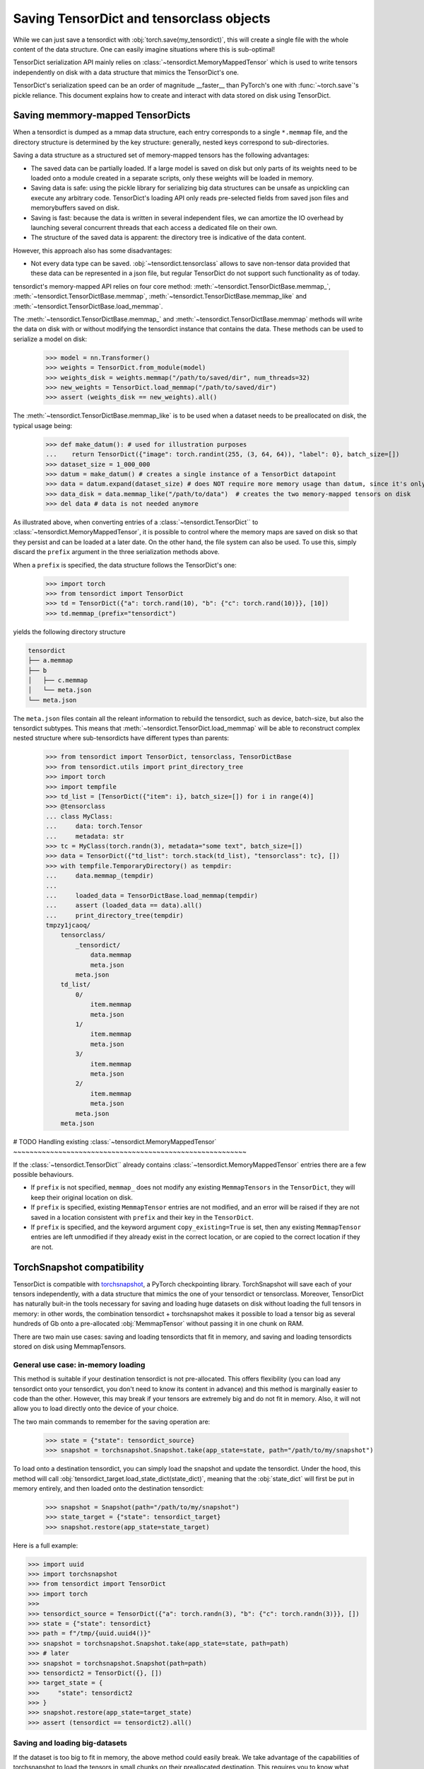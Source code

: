 Saving TensorDict and tensorclass objects
=========================================

While we can just save a tensordict with :obj:`torch.save(my_tensordict)`, this
will create a single file with the whole content of the data structure.
One can easily imagine situations where this is sub-optimal!

TensorDict serialization API mainly relies on :class:`~tensordict.MemoryMappedTensor`
which is used to write tensors independently on disk with a data structure
that mimics the TensorDict's one.

TensorDict's serialization speed can be an order of magnitude __faster__ than
PyTorch's one with :func:`~torch.save`'s pickle reliance. This document explains
how to create and interact with data stored on disk using TensorDict.

Saving memmory-mapped TensorDicts
---------------------------------

When a tensordict is dumped as a mmap data structure, each entry corresponds
to a single ``*.memmap`` file, and the directory structure is determined by the
key structure: generally, nested keys correspond to sub-directories.

Saving a data structure as a structured set of memory-mapped tensors has the following
advantages:

- The saved data can be partially loaded. If a large model is saved on disk but
  only parts of its weights need to be loaded onto a module created in a separate
  scripts, only these weights will be loaded in memory.
- Saving data is safe: using the pickle library for serializing big data structures
  can be unsafe as unpickling can execute any arbitrary code. TensorDict's loading
  API only reads pre-selected fields from saved json files and memorybuffers
  saved on disk.
- Saving is fast: because the data is written in several independent files,
  we can amortize the IO overhead by launching several concurrent threads that
  each access a dedicated file on their own.
- The structure of the saved data is apparent: the directory tree is indicative
  of the data content.

However, this approach also has some disadvantages:

- Not every data type can be saved. :obj:`~tensordict.tensorclass` allows to save
  non-tensor data provided that these data can be represented in a json file,
  but regular TensorDict do not support such functionality as of today.

tensordict's memory-mapped API relies on four core method:
:meth:`~tensordict.TensorDictBase.memmap_`, :meth:`~tensordict.TensorDictBase.memmap`,
:meth:`~tensordict.TensorDictBase.memmap_like` and :meth:`~tensordict.TensorDictBase.load_memmap`.

The :meth:`~tensordict.TensorDictBase.memmap_` and :meth:`~tensordict.TensorDictBase.memmap`
methods will write the data on disk with or without modifying the tensordict
instance that contains the data. These methods can be used to serialize a model
on disk:

  >>> model = nn.Transformer()
  >>> weights = TensorDict.from_module(model)
  >>> weights_disk = weights.memmap("/path/to/saved/dir", num_threads=32)
  >>> new_weights = TensorDict.load_memmap("/path/to/saved/dir")
  >>> assert (weights_disk == new_weights).all()

The :meth:`~tensordict.TensorDictBase.memmap_like` is to be used when a dataset
needs to be preallocated on disk, the typical usage being:

  >>> def make_datum(): # used for illustration purposes
  ...    return TensorDict({"image": torch.randint(255, (3, 64, 64)), "label": 0}, batch_size=[])
  >>> dataset_size = 1_000_000
  >>> datum = make_datum() # creates a single instance of a TensorDict datapoint
  >>> data = datum.expand(dataset_size) # does NOT require more memory usage than datum, since it's only a view on datum!
  >>> data_disk = data.memmap_like("/path/to/data")  # creates the two memory-mapped tensors on disk
  >>> del data # data is not needed anymore

As illustrated above, when converting entries of a :class:`~tensordict.TensorDict``
to :class:`~tensordict.MemoryMappedTensor`, it is possible to control where
the memory maps are saved on disk so that they persist and can
be loaded at a later date. On the other hand, the file system can also be used.
To use this, simply discard the ``prefix`` argument in the three serialization
methods above.

When a ``prefix`` is specified, the data structure follows the TensorDict's one:

  >>> import torch
  >>> from tensordict import TensorDict
  >>> td = TensorDict({"a": torch.rand(10), "b": {"c": torch.rand(10)}}, [10])
  >>> td.memmap_(prefix="tensordict")

yields the following directory structure

.. code-block::

  tensordict
  ├── a.memmap
  ├── b
  │   ├── c.memmap
  │   └── meta.json
  └── meta.json

The ``meta.json`` files contain all the releant information to rebuild the
tensordict, such as device, batch-size, but also the tensordict subtypes.
This means that :meth:`~tensordict.TensorDict.load_memmap` will be able to
reconstruct complex nested structure where sub-tensordicts have different types
than parents:

  >>> from tensordict import TensorDict, tensorclass, TensorDictBase
  >>> from tensordict.utils import print_directory_tree
  >>> import torch
  >>> import tempfile
  >>> td_list = [TensorDict({"item": i}, batch_size=[]) for i in range(4)]
  >>> @tensorclass
  ... class MyClass:
  ...     data: torch.Tensor
  ...     metadata: str
  >>> tc = MyClass(torch.randn(3), metadata="some text", batch_size=[])
  >>> data = TensorDict({"td_list": torch.stack(td_list), "tensorclass": tc}, [])
  >>> with tempfile.TemporaryDirectory() as tempdir:
  ...     data.memmap_(tempdir)
  ...
  ...     loaded_data = TensorDictBase.load_memmap(tempdir)
  ...     assert (loaded_data == data).all()
  ...     print_directory_tree(tempdir)
  tmpzy1jcaoq/
      tensorclass/
          _tensordict/
              data.memmap
              meta.json
          meta.json
      td_list/
          0/
              item.memmap
              meta.json
          1/
              item.memmap
              meta.json
          3/
              item.memmap
              meta.json
          2/
              item.memmap
              meta.json
          meta.json
      meta.json


# TODO
Handling existing :class:`~tensordict.MemoryMappedTensor`
~~~~~~~~~~~~~~~~~~~~~~~~~~~~~~~~~~~~~~~~~~~~~~~~~~~~~~~~~

If the :class:`~tensordict.TensorDict`` already contains
:class:`~tensordict.MemoryMappedTensor` entries there are a few
possible behaviours.

- If ``prefix`` is not specified, ``memmap_`` does not modify any existing
  ``MemmapTensors`` in the ``TensorDict``, they will keep their original
  location on disk.
- If ``prefix`` is specified, existing ``MemmapTensor`` entries are not
  modified, and an error will be raised if they are not saved in a location
  consistent with ``prefix`` and their key in the ``TensorDict``.
- If ``prefix`` is specified, and the keyword argument ``copy_existing=True``
  is set, then any existing ``MemmapTensor`` entries are left unmodified if
  they already exist in the correct location, or are copied to the correct
  location if they are not.

TorchSnapshot compatibility
---------------------------

TensorDict is compatible with `torchsnapshot <https://github.com/pytorch/torchsnapshot>`_,
a PyTorch checkpointing library.
TorchSnapshot will save each of your tensors independently, with a data structure that
mimics the one of your tensordict or tensorclass. Moreover, TensorDict has naturally
buit-in the tools necessary for saving and loading huge datasets on disk without
loading the full tensors in memory: in other words, the combination tensordict + torchsnapshot
makes it possible to load a tensor big as several hundreds of Gb onto a
pre-allocated :obj:`MemmapTensor` without passing it in one chunk on RAM.

There are two main use cases: saving and loading tensordicts that fit in memory,
and saving and loading tensordicts stored on disk using MemmapTensors.

General use case: in-memory loading
~~~~~~~~~~~~~~~~~~~~~~~~~~~~~~~~~~~

This method is suitable if your destination tensordict is not pre-allocated.
This offers flexibility (you can load any tensordict onto your tensordict, you
don't need to know its content in advance) and this method is marginally
easier to code than the other.
However, this may break if your tensors are extremely big and do not fit in memory.
Also, it will not allow you to load directly onto the device of your choice.

The two main commands to remember for the saving operation are:

  >>> state = {"state": tensordict_source}
  >>> snapshot = torchsnapshot.Snapshot.take(app_state=state, path="/path/to/my/snapshot")

To load onto a destination tensordict, you can simply load the snapshot and update the
tensordict. Under the hood, this method will call :obj:`tensordict_target.load_state_dict(state_dict)`,
meaning that the :obj:`state_dict` will first be put in memory entirely, and then loaded onto the
destination tensordict:

  >>> snapshot = Snapshot(path="/path/to/my/snapshot")
  >>> state_target = {"state": tensordict_target}
  >>> snapshot.restore(app_state=state_target)

Here is a full example:

.. code-block:: Python

  >>> import uuid
  >>> import torchsnapshot
  >>> from tensordict import TensorDict
  >>> import torch
  >>>
  >>> tensordict_source = TensorDict({"a": torch.randn(3), "b": {"c": torch.randn(3)}}, [])
  >>> state = {"state": tensordict}
  >>> path = f"/tmp/{uuid.uuid4()}"
  >>> snapshot = torchsnapshot.Snapshot.take(app_state=state, path=path)
  >>> # later
  >>> snapshot = torchsnapshot.Snapshot(path=path)
  >>> tensordict2 = TensorDict({}, [])
  >>> target_state = {
  >>>     "state": tensordict2
  >>> }
  >>> snapshot.restore(app_state=target_state)
  >>> assert (tensordict == tensordict2).all()


Saving and loading big-datasets
~~~~~~~~~~~~~~~~~~~~~~~~~~~~~~~

If the dataset is too big to fit in memory, the above method could easily break.
We take advantage of the capabilities of torchsnapshot to load the tensors in small chunks
on their preallocated destination.
This requires you to know what shape, device etc. your destination data will have and live on,
but it's a small price to pay to be able to checkpoint your model or dataloading!

In contrast with the previous example, we will not be using the :func:`load_state_dict()` method
of :obj:`TensorDict` but rather a :obj:`state_dict` obtained from the destination object
that we will re-populate with the saved data.

Again, two lines of code are sufficient to save the data:

  >>> app_state = {
  ...     "state": torchsnapshot.StateDict(tensordict=tensordict_source.state_dict(keep_vars=True))
  ... }
  >>> snapshot = torchsnapshot.Snapshot.take(app_state=app_state, path="/path/to/my/snapshot")

We have been using :obj:`torchsnapshot.StateDict` and we explicitly called
:obj:`my_tensordict_source.state_dict(keep_vars=True)`, unlike the previous example.
Now, to load this onto a destination tensordict:

  >>> snapshot = Snapshot(path="/path/to/my/snapshot")
  >>> app_state = {
  ...     "state": torchsnapshot.StateDict(tensordict=tensordict_target.state_dict(keep_vars=True))
  ... }
  >>> snapshot.restore(app_state=app_state)

In this example, the loading is entirely handled by torchsnapshot, ie. there is
no call to :func:`TensorDict.load_state_dict()`.

.. note::

    This has two important implications:

    1. Since :func:`LazyStackedTensorDict.state_dict()` (and other lazy tensordict classes)
       return a copy of the data after some operation has been executed, loading onto the
       state-dict will not update the original class. However, since the `state_dict()` operation
       is supported, this will not raise an error.
    2. Similarly, since the state-dict is updated in-place but the tensordict is not
       updated using :func:`TensorDict.update()` or :func:`TensorDict.set()`, a missing
       key in the destination tensordict will go unnoticed.

Here is a full example:

.. code-block:: Python

  >>> td = TensorDict({"a": torch.randn(3), "b": TensorDict({"c": torch.randn(3, 1)}, [3, 1])}, [3])
  >>> td.memmap_()
  >>> assert isinstance(td["b", "c"], MemmapTensor)
  >>>
  >>> app_state = {
  ...     "state": torchsnapshot.StateDict(tensordict=td.state_dict(keep_vars=True))
  ... }
  >>> snapshot = torchsnapshot.Snapshot.take(app_state=app_state, path=f"/tmp/{uuid.uuid4()}")
  >>>
  >>>
  >>> td_dest = TensorDict({"a": torch.zeros(3), "b": TensorDict({"c": torch.zeros(3, 1)}, [3, 1])}, [3])
  >>> td_dest.memmap_()
  >>> assert isinstance(td_dest["b", "c"], MemmapTensor)
  >>> app_state = {
  ...     "state": torchsnapshot.StateDict(tensordict=td_dest.state_dict(keep_vars=True))
  ... }
  >>> snapshot.restore(app_state=app_state)
  >>> # sanity check
  >>> assert (td_dest == td).all()
  >>> assert (td_dest["b"].batch_size == td["b"].batch_size)
  >>> assert isinstance(td_dest["b", "c"], MemmapTensor)

Finally, tensorclass also supports this feature. The code is fairly similar to the one above:

.. code-block:: Python

  >>> from __future__ import annotations
  >>> import uuid
  >>> from typing import Union, Optional
  >>>
  >>> import torchsnapshot
  >>> from tensordict import TensorDict, MemmapTensor
  >>> import torch
  >>> from tensordict.prototype import tensorclass
  >>>
  >>> @tensorclass
  >>> class MyClass:
  ...      x: torch.Tensor
  ...      y: Optional[MyClass]=None
  ...
  >>> tc = MyClass(x=torch.randn(3), y=MyClass(x=torch.randn(3), batch_size=[]), batch_size=[])
  >>> tc.memmap_()
  >>> assert isinstance(tc.y.x, MemmapTensor)
  >>>
  >>> app_state = {
  ...     "state": torchsnapshot.StateDict(tensordict=tc.state_dict(keep_vars=True))
  ... }
  >>> snapshot = torchsnapshot.Snapshot.take(app_state=app_state, path=f"/tmp/{uuid.uuid4()}")
  >>>
  >>> tc_dest = MyClass(x=torch.randn(3), y=MyClass(x=torch.randn(3), batch_size=[]), batch_size=[])
  >>> tc_dest.memmap_()
  >>> assert isinstance(tc_dest.y.x, MemmapTensor)
  >>> app_state = {
  ...     "state": torchsnapshot.StateDict(tensordict=tc_dest.state_dict(keep_vars=True))
  ... }
  >>> snapshot.restore(app_state=app_state)
  >>>
  >>> assert (tc_dest == tc).all()
  >>> assert (tc_dest.y.batch_size == tc.y.batch_size)
  >>> assert isinstance(tc_dest.y.x, MemmapTensor)

